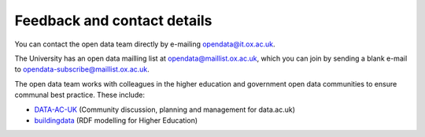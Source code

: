 Feedback and contact details
============================

You can contact the open data team directly by e-mailing opendata@it.ox.ac.uk.

The University has an open data mailling list at opendata@maillist.ox.ac.uk,
which you can join by sending a blank e-mail to
opendata-subscribe@maillist.ox.ac.uk.

The open data team works with colleagues in the higher education and government
open data communities to ensure communal best practice. These include:

* `DATA-AC-UK <https://www.jiscmail.ac.uk/cgi-bin/webadmin?A0=DATA-AC-UK>`_
  (Community discussion, planning and management for data.ac.uk)
* `buildingdata <http://mailman.ecs.soton.ac.uk/mailman/listinfo/buildingdata>`_
  (RDF modelling for Higher Education)
 